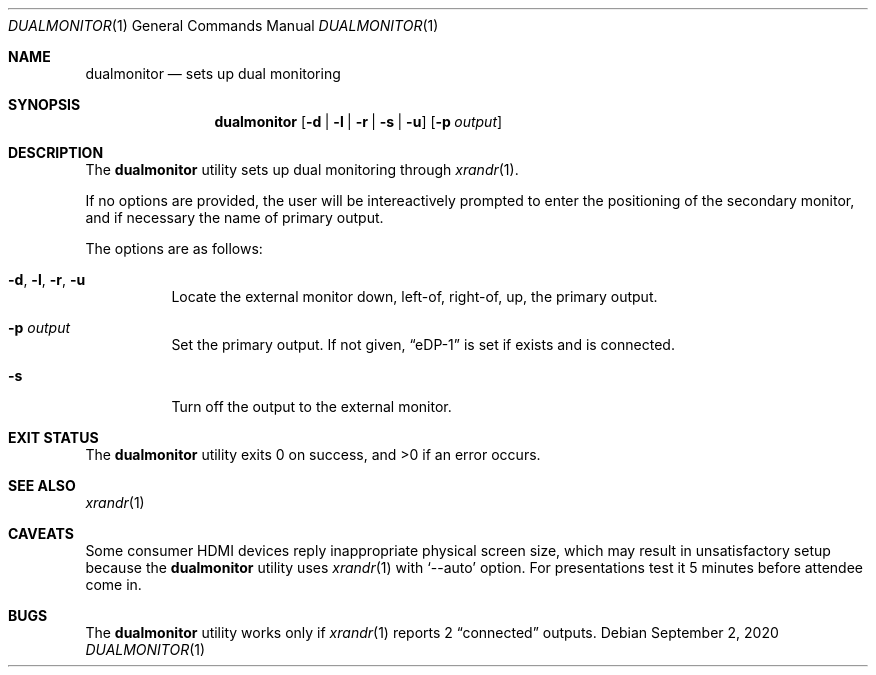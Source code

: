 .\" Written by K. Tsubohara
.\" Public domain.
.Dd $Mdocdate: September 2 2020 $
.Dt DUALMONITOR 1
.Os
.Sh NAME
.Nm dualmonitor
.Nd sets up dual monitoring
.Sh SYNOPSIS
.Nm
.Op Fl d | l | r | s | u
.Op Fl p Ar output
.Sh DESCRIPTION
The
.Nm
utility sets up dual monitoring through
.Xr xrandr 1 .
.Pp
If no options are provided, the user will be intereactively prompted to enter
the positioning of the secondary monitor, and if necessary the name of primary
output.
.Pp
The options are as follows:
.Bl -tag -width Ds
.It Fl d , Fl l , Fl r , Fl u
Locate the external monitor down, left-of, right-of, up, the primary output.
.It Fl p Ar output
Set the primary output.
If not given,
.Dq eDP-1
is set if exists and is connected.
.It Fl s
Turn off the output to the external monitor.
.El
.Sh EXIT STATUS
.Ex -std
.\" .Sh EXAMPLES
.Sh SEE ALSO
.Xr xrandr 1
.Sh CAVEATS
Some consumer HDMI devices reply inappropriate physical screen size, which may
result in unsatisfactory setup because the
.Nm
utility uses
.Xr xrandr 1
with
.Ql --auto
option.
For presentations test it 5 minutes before attendee come in.
.Sh BUGS
The
.Nm
utility works only if
.Xr xrandr 1
reports 2
.Dq connected
outputs.
